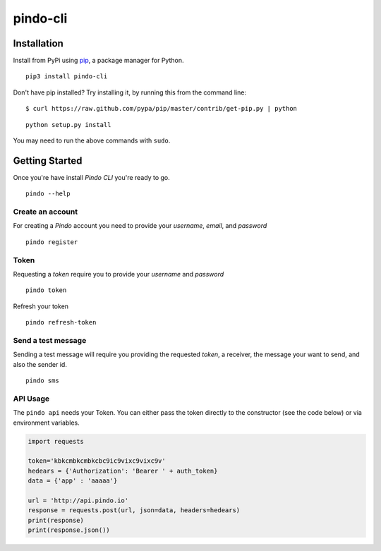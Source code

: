 pindo-cli
=========
.. image:: https://travis-ci.org/pindo-io/pindo-cli.svg?branch=master
    :target: https://travis-ci.org/pindo-io/pindo-cli
.. image:: https://badge.fury.io/py/pindo-cli.svg
    :target: https://pypi.python.org/pypi/pindo-cli
.. image:: https://pypip.in/d/pindo-cli/badge.png
    :target: https://crate.io/packages/pindo-cli/

Installation
------------

Install from PyPi using
`pip <http://www.pip-installer.org/en/latest/>`__, a package manager for
Python.

::

   pip3 install pindo-cli

Don't have pip installed? Try installing it, by running this from the
command line:

::

   $ curl https://raw.github.com/pypa/pip/master/contrib/get-pip.py | python

::

   python setup.py install

You may need to run the above commands with ``sudo``.

Getting Started
---------------

Once you're have install `Pindo CLI` you're ready to go.

::

    pindo --help

::

Create an account
~~~~~~~~~~~~~~~~~

For creating a `Pindo` account you need to provide your `username`, `email`, 
and `password`

::

   pindo register

::


Token
~~~~~~~~~~~~~~~

Requesting a `token` require you to provide your `username` and `password`

::

   pindo token

::

Refresh your token
::

   pindo refresh-token

::

Send a test message
~~~~~~~~~~~~~~~~~~~

Sending a test message will require you providing the requested `token`, a receiver, 
the message your want to send, and also the sender id.

::

   pindo sms

::

 
API Usage
~~~~~~~~~~~

The ``pindo api`` needs your Token. You can either pass the token
directly to the constructor (see the code below) or via environment
variables.

.. code:: python

   import requests

   token='kbkcmbkcmbkcbc9ic9vixc9vixc9v'
   hedears = {'Authorization': 'Bearer ' + auth_token}
   data = {'app' : 'aaaaa'}

   url = 'http://api.pindo.io'
   response = requests.post(url, json=data, headers=hedears)
   print(response)
   print(response.json())



